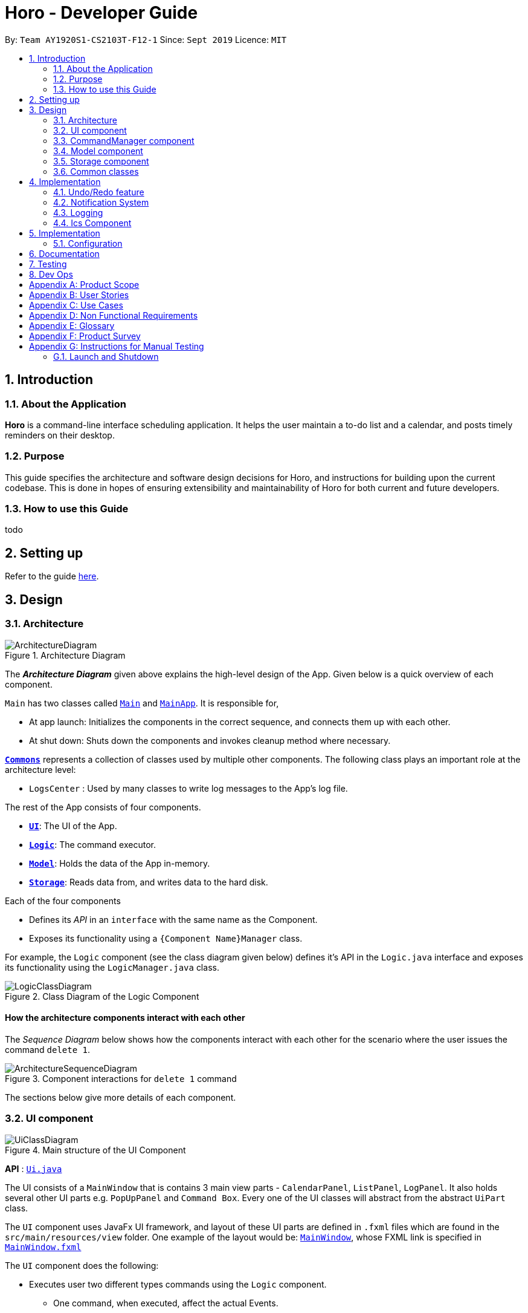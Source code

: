 = Horo - Developer Guide
:site-section: DeveloperGuide
:toc:
:toc-title:
:toc-placement: preamble
:sectnums:
:imagesDir: images
:stylesDir: stylesheets
:xrefstyle: full
ifdef::env-github[]
:tip-caption: :bulb:
:note-caption: :information_source:
:warning-caption: :warning:
endif::[]
:repoURL: https://github.com/AY1920S1-CS2103T-F12-1/main

By: `Team AY1920S1-CS2103T-F12-1`      Since: `Sept 2019`      Licence: `MIT`

== Introduction

=== About the Application
*Horo* is a command-line interface scheduling application. It helps the user maintain a to-do list and a calendar, and posts timely reminders on their desktop.

=== Purpose
This guide specifies the architecture and software design decisions for Horo, and instructions for building upon the current codebase. This is done in hopes of ensuring extensibility and maintainability of Horo for both current and future developers.


=== How to use this Guide
todo

== Setting up

Refer to the guide <<SettingUp#, here>>.

== Design

[[Design-Architecture]]
=== Architecture

.Architecture Diagram
image::ArchitectureDiagram.png[]

The *_Architecture Diagram_* given above explains the high-level design of the App. Given below is a quick overview of each component.

`Main` has two classes called link:{repoURL}/src/main/java/seedu/address/Main.java[`Main`] and link:{repoURL}/src/main/java/seedu/address/MainApp.java[`MainApp`]. It is responsible for,

* At app launch: Initializes the components in the correct sequence, and connects them up with each other.
* At shut down: Shuts down the components and invokes cleanup method where necessary.

<<Design-Commons,*`Commons`*>> represents a collection of classes used by multiple other components.
The following class plays an important role at the architecture level:

* `LogsCenter` : Used by many classes to write log messages to the App's log file.

The rest of the App consists of four components.

* <<Design-Ui,*`UI`*>>: The UI of the App.
* <<Design-Logic,*`Logic`*>>: The command executor.
* <<Design-Model,*`Model`*>>: Holds the data of the App in-memory.
* <<Design-Storage,*`Storage`*>>: Reads data from, and writes data to the hard disk.

Each of the four components

* Defines its _API_ in an `interface` with the same name as the Component.
* Exposes its functionality using a `{Component Name}Manager` class.

For example, the `Logic` component (see the class diagram given below) defines it's API in the `Logic.java` interface and exposes its functionality using the `LogicManager.java` class.

.Class Diagram of the Logic Component
image::LogicClassDiagram.png[]

[discrete]
==== How the architecture components interact with each other

The _Sequence Diagram_ below shows how the components interact with each other for the scenario where the user issues the command `delete 1`.

.Component interactions for `delete 1` command
image::ArchitectureSequenceDiagram.png[]

The sections below give more details of each component.

[[Design-Ui]]
=== UI component

.Main structure of the UI Component
image::UiClassDiagram.png[]

*API* : link:{repoURL}/blob/master/src/main/java/seedu/address/ui/Ui.java[`Ui.java`]

The UI consists of a `MainWindow` that is contains 3 main view parts - `CalendarPanel`, `ListPanel`, `LogPanel`. It also holds several other UI parts e.g. `PopUpPanel` and `Command Box`. Every one of the UI classes will abstract from the abstract `UiPart` class.

The `UI` component uses JavaFx UI framework, and layout of these UI parts are defined in `.fxml` files which are found in the `src/main/resources/view` folder. One example of the layout would be: link:{repoURL}/blob/master/src/main/java/seedu/address/ui/MainWindow.java[`MainWindow`], whose FXML link is specified in link:{repoURL}/blob/master/src/main/resources/view/MainWindow.fxml[`MainWindow.fxml`]




The `UI` component does the following:

* Executes user two different types commands using the `Logic` component.
** One command, when executed, affect the actual Events.
** The other command is executed to change the view of the UI. There are currently 3 main views in the application: `CalendarPanel`, `ListPanel`, `LogPanel`.
* It listens for any changes in the list of events using a listener:  link:{repoURL}/blob/master/src/main/java/seedu/address/model/listeners/EventListListener.java[`EventListListener`].
* It also listens for the output to the user with another listener: link:{repoURL}/blob/master/src/main/java/seedu/address/ui/listeners/UserOutputListener.java[`UserOutputListener`].

==== Calendar UI View

.Structure of the Calendar UI View
image::UiCalendarClassDiagram.png[]

The Calendar View is made up of the link:{repoURL}/blob/master/src/main/java/seedu/address/ui/panel/calendar/CalendarPanel.java[`CalendarPanel`], which holds several different other UI parts linked together to form the overall UI. In the Calendar View, it displays two UI parts of the Calendar: `CalendarScreen` and `TimelineView`.

link:{repoURL}/blob/master/src/main/java/seedu/address/ui/panel/calendar/CalendarScreen.java[`CalendarScreen`] is the screen which displays the calendar of a certain month and year to the user. It contains 6 x 7 instance of `CalendarGridDay`, which displays the days of the month.

link:{repoURL}/blob/master/src/main/java/seedu/address/ui/panel/calendar/TimelineView.java[`TimelineView`] is the screen which displays the timeline using 3 different classes which abstract from `TimelineView`.

* link:{repoURL}/blob/master/src/main/java/seedu/address/ui/panel/calendar/TimelineDayView.java[`TimelineDayView`] displays the timeline of a particular day in a certain month and year.
* link:{repoURL}/blob/master/src/main/java/seedu/address/ui/panel/calendar/TimelineWeekView.java[`TimelineWeekView`] displays the timeline of a particular week. The week is according to the `CalendarScreen`, where each row represents a week of a month.
* link:{repoURL}/blob/master/src/main/java/seedu/address/ui/panel/calendar/TimelineMonthView.java[`TimelineMonthView`] displays the timeline of a particular month in a certain year.

Each of these timeline will hold up to a certain amount of `CardHolder` depending on the type of `TimelineView`. Each of these `CardHolder` will then hold an amount of EventCards for displaying the event name and date.

==== List UI View

.Structure of the List UI View
image::UiListClassDiagram.png[]

The List View is made up of the link:{repoURL}/blob/master/src/main/java/seedu/address/ui/panel/list/ListPanel.java[`ListPanel`] which contains two lists views, `EventListView` and `TaskListView`

* link:{repoURL}/blob/master/src/main/java/seedu/address/ui/panel/list/EventListView.java[`EventListView`] displays the list of Events containing every piece of information of the Events.

* link:{repoURL}/blob/master/src/main/java/seedu/address/ui/panel/list/TaskListView.java[`TaskListView`] displays the list of Task, containing every piece of information of each Task. [__To be implemented__]

Similar to `TimelineView`, `EventListView` and `TaskListView` will contain a list of `Card`, but it will not be held in the `CardHolder`.

==== Log UI View

.Structure of the Log UI View
image::UiLogClassDiagram.png[]

The Log View is made up of the link:{repoURL}/blob/master/src/main/java/seedu/address/ui/panel/log/LogPanel.java[`LogPanel`] which contains several instances of `LogBox`.

link:{repoURL}/blob/master/src/main/java/seedu/address/ui/panel/log/LogBox.java[`LogBox`] displays literal information back to the user when it is called by `MainWindow` when it listens for a command.

[[Design-Logic]]
=== CommandManager component

==== Command

A `Command` is defined to be an immutable function, that can be invoked at any time, to perform any set of instructions. After executing the set of instructions, it will optionally return output to be displayed to the user.

In Horo, a `Command` implemented as an abstract class with an abstract `execute()` method. To create a new concrete command, extend from `Command` and implement `execute()`.

.Class diagram of Commands
image::CommandManager.png[]

If your concrete command requires any dependencies during execution, it is recommended to pass in the dependency from the constructor.

For example, if your command needs to be able to access `ModelManager`:
```
public class MyCommand extends Command {
	private final ModelManager model;
	MyCommand(ModelManager model) {
		this.model = model;
	}

	@Override
    CommandOutput execute() {
        this.model.doSomething();
		...
	}
}
```


==== CommandParser

A `CommandParser` is defined to be able to parse a `String` of user input, and return a `Command`.

In Horo, a `CommandParser` is implemented as a finite state machine (FSM). It parses user input token by token, and it transitions from state to state depending on the next token.

What the FSM is trying to do is tokenize user input into:

1. `Command keyword`
2. `Command phrase(s)`

A *command keyword* is defined as the first sequence of consecutive, non-whitespace characters of the user input. For the rest of this guide, a sequence of consecutive, non-whitespace characters will be referred to as a ‘word’. A word can be described in the form of a regular expression (regex) as `[^\s]+`.

Examples of valid command keywords:

- `exit`
- `add_event`
- `123`
- `😺`

A *command phrase* is defined as either a word, or multiple words delimited by whitespace surrounded by quotes. Command phrases come after a command keyword.

Examples of valid command phrases:

- `Horse`
- `”Homework”`
- `”Horo’s Birthday”`
- `”24/10/2019 07:00”`
- `’24/10/2019 07:00’`
- `--description`

A valid command contains exactly one command keyword, and zero or more command phrases.

`[keyword] [phrase] [phrase] [phrase] ...`

.State diagram of CommandParser
image::CommandParser.png[]

After tokenizing, the command keyword is sent to a `CommandKeywordParser`, which returns a `CommandBuilder`. The remaining command phrases are sent to the `CommandBuilder`, which returns the `Command` we want.


==== CommandKeywordParser

A `CommandKeywordParser` is defined to be able to parse a command keyword, and return a `CommandBuilder`.

In Horo, a `CommandKeywordParser` uses a `HashMap` to map a command keyword to a `Supplier<CommandBuilder>`.


==== CommandBuilder

A `CommandBuilder` is defined to be able to accept an arbitrary amount of command settings, and eventually create a `Command` using those settings.

In Horo, a `CommandBuilder` is implemented such that the entire definition of a `Command` is in the `CommandBuilder`. The `CommandBuilder` will use those definitions to automagically parse command phrases.

The definition of a command is split into two parts:

1. `Command argument(s)`
2. `Command option(s)`

A *command option* is defined to have a keyword and a list of arguments.
An *option’s keyword* is defined to be a command phrase.
An *option’s argument* is defined to be a command phrase that is not an option’s keyword. An option’s argument is a command phrase that lies after the option’s keyword.

Example of option’s keyword & arguments below. The option’s keyword is underlined:

- `+++<u>--description</u>+++ Horse`
- `+++<u>--tags</u>+++ Animal Cat Dog`
- `+++<u>-d</u>+++ Horse`

A *command argument* is defined to be a command phrase that is not an option’s keyword. This is similar to an option’s argument, except that the position of this argument in the user input is important. A command argument is a command phrase that lies after the command keyword, and before any command option’s keywords.

Example of command’s arguments below. The command’s keyword is underlined.

- `+++<u>add_event</u>+++ Horse “24/10/2019 10:00”`
- `+++<u>delete_event</u>+++ 1 2 3`

==== Argument

A command’s argument and an option’s argument are both considered an `Argument`. An argument will be parsed from a command phrase to another object. The `Argument` class is a generic class, where the type of the class defines what type of object the command phrase be parsed into.

For example, an `Argument<DateTime>` which receives “24/10/2019 10:00” will be parsed into a `DateTime` object.


==== Variable Argument

A `VariableArgument` is a special type of argument. A variable argument will be parsed from a list of command phrases to a list of similar type objects. The `VariableArgument` class is a generic class, where the type of the class defines what types of objects the command phrases should be parsed into. A variable argument can accept zero or more command phrases to be parsed.

For example, a `VariableArgument<Integer>` which receives {1, 2, 3} will be parsed into a list of Integers. `A VariableArgument<Integer>` which receives {} will be parsed into an empty list.


==== ArgumentList

A command is said to contain a list of arguments, and it’s options are said to contain a list of arguments too. Both are considered an `ArgumentList`. An `ArgumentList` is defined to contain zero or more `Arguments`, and zero or one `VariableArguments`.

Additionally, if a variable argument is defined, it will be treated as the last argument in the `ArgumentList`. This is because a variable argument can accept zero or more command phrases, which will prevent other arguments from receiving command phrases if it is not the last argument.

[[Design-Model]]
=== Model component

.Structure of the Model Component
image::ModelClassDiagram.png[]

*API* : link:{repoURL}/src/main/java/seedu/address/model/Model.java[`Model.java`]

The `Model`,

* stores a `UserPref` object that represents the user's preferences.
* stores the Address Book data.
* exposes an unmodifiable `ObservableList<Person>` that can be 'observed' e.g. the UI can be bound to this list so that the UI automatically updates when the data in the list change.
* does not depend on any of the other three components.

[NOTE]
As a more OOP model, we can store a `Tag` list in `Address Book`, which `Person` can reference. This would allow `Address Book` to only require one `Tag` object per unique `Tag`, instead of each `Person` needing their own `Tag` object. An example of how such a model may look like is given below. +
 +
image:BetterModelClassDiagram.png[]

[[Design-Storage]]
=== Storage component

.Structure of the Storage Component
image::StorageClassDiagram.png[]

*API* : link:{repoURL}/src/main/java/seedu/address/storage/Storage.java[`Storage.java`]

The `Storage` component,

* can save `UserPref` objects in json format and read it back.
* can save the Address Book data in json format and read it back.

[[Design-Commons]]
=== Common classes

Classes used by multiple components are in the `seedu.addressbook.commons` package.

== Implementation

This section describes some noteworthy details on how certain features are implemented.

// tag::undoredo[]
=== Undo/Redo feature
==== Implementation Details

The undo/redo mechanism is facilitated by `UndoRedoManager`, which contains `undoStateList` - a history of `UndoRedoStates`. Each `UndoRedoState` object contains two lists: one to store `EventSources` and the other to store `TaskSources`, together representing the state of all event and task data at that point in time. UndoRedoManager also contains a `currentStateIndex`, which keeps track of the index of the `UndoRedoState` being used presently.

A key point to take note of is that `ModelManager` contains an `eventList` (a list of `EventSources`) and a `taskList` (a list of `TaskSources`), both of which cannot be reinitialized. This is because these two lists are directly in sync with the GUI; changes to these specific list instances are reflected as changes to the GUI, but changes to other copies of `EventSource` or `TaskSource` lists will not affect the GUI. Hence, the history of `UndoRedoStates` held by `UndoRedoManager` stores deep-copies of `EventSource` and `TaskSource` lists. Should there be a need to revert back to a past or future state (if undo or redo is called), these lists will retrieve their data from the appropriate copy of `UndoRedoState` in the list of duplicates.

`UndoRedoManager` also implements the following operations:

* `UndoRedoManager#commit(UndoRedoState state)` -- Adds the new state (which contains a deep-copied version of `TaskSource` and `EventSource` lists) to the `undoStateList`
* `UndoRedoManager#undo()` -- Restore `eventList` and `taskList` in `ModelManager` to their previous versions from the appropriate duplicate in `undoStateList` via an `UndoRedoListener`
* `UndoRedoManager#redo()` -- Restore `eventList` and `taskList` in `ModelManager` to their future versions from the appropriate duplicate in `undoStateList` via an `UndoRedoListener`
* `UndoRedoManager#clearFutureHistory()` -- Delete all duplicates of `UndoRedoState` that occur in `undoStateList` after the index given by the `currentStateIndex`

The `UndoCommand` and `RedoCommand` will interact directly with `UndoRedoManager` while other state-changing commands (such as adding or deleting tasks) will interact only with `ModelManager`.

There are three key *Listener* interfaces that help us achieve the desired undo-redo functionality:

* `EventListListener`
* `TaskListListener`
* `UndoRedoListener`

The `UndoRedoManager` implements the `EventListListener` interface’s method `onEventListChange(List<EventSource> events)` to “listen” for any changes to `ModelManager`’s `eventList`. (e.g. when an event is added or deleted) If such a change exists, it will be handled by first calling `UndoRedoManager#clearFutureHistory()`, instantiating a `UndoRedoState` with a deep-copied version of the `taskList` and the modified `eventList`, and calling `UndoRedoManager#commit(UndoRedoState state)` to commit this state. `UndoRedoManager` also implements `TaskListListener` in the same fashion, except that changes to the `taskList` are “listened” to rather than the `eventList`.

The `ModelManager` implements the `UndoRedoListener` interface’s method `onUndoRedo(UndoRedoState state)` to “listen” for any undo or redo being executed. This will be handled by updating `ModelManager`’s `eventList` and `taskList` data to match the data of the `UndoRedoState` with index `currentStateIndex` in `undoStateList`.

Given below is an example usage scenario and how the undo/redo mechanism behaves at each step.

Step 1. The user runs the program for the first time. The `UndoRedoManager` will be initialized with the initial `undoStateList`. An `UndoRedoState` will be added to `undoStateList` and the `currentStateIndex` will point to that single `undoRedoState` in the list.

image::UndoRedoState0.png[]

Step 2. The user executes `add_event “Suntec City Computer Fair” --at “17/11/2019 12:00”`. The event will be added to `ModelManager`’s `eventList`. Then, `UndoRedoManager#onEventListChange(List<EventSource> events)` will be called (as there has been a change to the `eventList`), clearing all future states beyond the `currentStateIndex` as they are no longer useful. In this particular case, there are no future states to be cleared. Then, the modified `eventList` and `taskList` will be deep-copied and a new `UndoRedoState` containing the deep-copies will be added to `undoStateList`. The `currentStateIndex` is incremented by one to contain the index of the newly inserted undo redo state.

image::UndoRedoState1.png[]

[NOTE]
If a command fails its execution, it will not result in any change to `ModelManager#eventList` or `ModelManager#taskList`. Hence, there is no change to trigger the listener methods and thus no `UndoRedoState` will be saved to `undoStateList`.

Step 3. Suppose the user decides that adding the task was a mistake. He/she then executes the undo command to rectify the error. The undo command will decrement the `currentStateIndex` by one to contain the index of the previous undo redo state, thereafter triggering the `UndoRedoListener#onUndoRedo` method. This method updates `ModelManager`’s `eventList` and `taskList` data to match the data of the `UndoRedoState` with index `currentStateIndex` in `undoStateList`.

image::UndoRedoState2.png[]

[NOTE]
If the `currentStateIndex` is 0, pointing to the initial undo redo state, then there are no previous undo redo states to restore. The undo command uses `UndoRedoManager#canUndo()` to check if this is the case. If so, it will return an error to the user rather than attempting to perform the undo.

The following sequence diagram shows how the undo operation works:

image::UndoSequenceDiagram.png[width=100%]

NOTE: The lifeline for `UndoCommand` should end at the destroy marker (X) but due to a limitation of PlantUML, the lifeline reaches the end of diagram.

The redo command does the opposite — it calls `UndoRedoManager#redo()`, which increments the `currentStateIndex` by one to contain the index of the previously undone state. The `UndoRedoListener` then causes `ModelManager#eventList` and `ModelManager#taskList` to reset their data to this state’s list data.

[NOTE]
If the `currentStateIndex` is at index `undoStateList.size() - 1`, pointing to the latest undo redo state, then there are no undone undo redo states to restore. The `redo` command uses `UndoRedoManager#canRedo()` to check if this is the case. If so, it will return an error to the user rather than attempting to perform the redo.

Step 4. The user decides to execute the command `log`. Non-state-changing commands such as `log` do not manipulate task and event data. Since no changes to `taskList` or `eventList` have been made, the listener methods will not be triggered and no `UndoRedoState` will be saved to `undoStateList`. Thus, the `undoStateList` remains unchanged.

image::UndoRedoState3.png[]

Step 5. The user executes `delete_event 1`, removing the event from `ModelManager`’s `eventList`. `UndoRedoManager#onEventListChange(List<EventSource> events)` will be called (as there has been a change to the `eventList`), purging all future states beyond the `currentStateIndex` as they are no longer useful. Then, the modified `eventList` and `taskList` will be deep-copied and a new `UndoRedoState` containing the deep-copies will be added to `undoStateList`. The `currentStateIndex` is incremented by one to contain the index of the newly inserted undo redo state.

image::UndoRedoState4.png[]

The following activity diagram summarizes what happens when a user executes a new command:

image::CommitActivityDiagram.png[]

==== Design Considerations

===== Aspect: How undo & redo executes

* **Alternative 1 (current choice):** Saves `EventSource` and `TaskSource` data every time a change has been made.
** Pros: Easy to understand and implement.
** Cons: Performance issues may arise due to the relatively larger memory usage required.
* **Alternative 2:** Individual command knows how to undo/redo by itself; inverse functions have to be implemented (if I undo the deletion of a person, it would be equivalent to adding him back to the list)
** Pros: Uses less memory as we only need to keep track of what commands have been executed and their parameters, as opposed to storing all task and event data between every change.
** Cons: Every command will have to be implemented twice, since their inverse operations will all be different. This is compounded by the fact that we have to ensure the correctness of every inverse operation individually as well.
// end::undoredo[]

// tag::notification[]
=== Notification System
==== Class Architecture
.Class diagram for Notification System
image::NotificationClassDiagram.png[]

The Notification System is facilitated by the  `NotificationManager`, which is found in the Logic component. Other constituent classes of the Notification System can be found in the Logic and UI components, depending on their functionality. These classes and their functionalities are listed below:

===== *Logic Classes*
Logic classes are responsible for deciding if a notification should be posted. As with other components, their functionality is accessed through the `NotificationManager` class. The `NotificationManager` class maintains a reference to a `NotificationCheckingThread` as well as a `SystemTrayCommunicator`.

The logic classes of the Notification System can be found under the `notification` package under the `Logic` component.

- The `NotificationCheckingThread` is a daemon thread that runs in parallel with the main application. It checks for new notifications to post every minute.
- The `NotificationChecker` is responsible for checking `Model` for any notifications that need to be posted.
{empty} +

===== *UI Classes*
UI classes are responsible for displaying notifications to the user.

The UI classes of the Notification System can be found under the `systemtray` package under the `ui` component.

- The `PopupListener` class is the main channel of communication between the logic and UI classes. When a notification needs to be posted, it will relay the information from the logic to UI classes.
- The `SystemTrayCommunicator` handles posting notifications and displaying the app's icon on the System Tray. It listens to the `NotificationCheckingThread` through a `PopupListener`.
- The `PopupNotification` class carries the information that will be posted to a popup notification.
- The `NotificationClickActionListener` is called when the user clicks on a popup notification.
{empty} +

==== Class Activity
As with other Manager classes, an instance of the  `NotificationManager` is created upon the starting of MainApp. The NotificationManager proceeds to initialize and run a `NotificationCheckingThread`, as well as a `SystemTrayCommunicator`. Upon being started, the `NotificationCheckingThread` will enter a `notificationCheckingLoop` by calling its method of the same name.

To give a better explanation of how the `NotificationCheckingThread` works, a single run of its loop is illustrated below:

.Sequence diagram for NotificationCheckingThread's main loop
image::NotificationCheckingLoopSequenceDiagram[]

Step 1. The `NotificationCheckingThread` calls the `NotificationChecker` to generate `PopupNotification`s through a call to `NotificationChecker#getListOfPopupNotifications()`

Step 2. For each `PopupNotification` generated by the NotificationChecker, a call to `PopupListener#notify()` is made.

Step 3. This prompts the `SystemTrayCommunicator` to post a new notification.

Step 4. The `NotificationCheckingThread` sleeps until the start of the next minute, found by the method `NotificationCheckingThread#findMillisecondsToNextMinute()`.

==== Design Considerations
===== Aspect: How the Notification system should run
* **Alternative 1 (current choice):** Running the Notification system as a separate thread in the same application
** Pros: Easier to implement and test.
** Cons: The user would have to leave the application on if they always wanted to be notified.
* **Alternative 2:** Running the Notification system as a background application
** Pros: This would allow notifications to be posted to the user's desktop even if the Horo main app were not open.
** Cons: This would require the creation of a separate application that the user would have to install on their computer. Because different Java applications are ran in different instances of Java Virtual Machines, this could vastly complicate implementation as the Notification System and the rest Horo would be unable to interact directly.

Alternative 1 was eventually chosen as it was simpler to implement and test, and remain within the initial scope of Horo's development. The application can be potentially changed to use Alternative 2 in the future.

// end::notification[]

=== Logging

We are using `java.util.logging` package for logging. The `LogsCenter` class is used to manage the logging levels and logging destinations.

* The logging level can be controlled using the `logLevel` setting in the configuration file (See <<Implementation-Configuration>>)
* The `Logger` for a class can be obtained using `LogsCenter.getLogger(Class)` which will log messages according to the specified logging level
* Currently log messages are output through: `Console` and to a `.log` file.

*Logging Levels*

* `SEVERE` : Critical problem detected which may possibly cause the termination of the application
* `WARNING` : Can continue, but with caution
* `INFO` : Information showing the noteworthy actions by the App
* `FINE` : Details that is not usually noteworthy but may be useful in debugging e.g. print the actual list instead of just its size

[[Design-Ics]]
=== Ics Component

*API* : link:{repoURL}/src/main/java/seedu/address/ics/IcsParser.java[`IcsParser.java`]

The ICS component is made up of two parts: ICS file importer, and ICS file exporter.

The file importer makes use of a custom parser that converts files with the `.ics` file extension
to `EventSource` objects in Horo.

The file exporter takes the `EventSource` objects stored in the `Model` singleton object and
generates ICS String representations of them. Check out the
link:https://en.wikipedia.org/wiki/ICalendar[ICalendar Wiki Page] for more information on the specifications.


* Can export Horo's save data as a file
The `ICS` Component,with a `.ics` extension.
* Can import other Horo's save data from a `.ics` file.


== Implementation

[[Implementation-Configuration]]
=== Configuration

Certain properties of the application can be controlled (e.g user prefs file location, logging level) through the configuration file (default: `config.json`).

== Documentation

Refer to the guide <<Documentation#, here>>.

== Testing

Refer to the guide <<Testing#, here>>.

== Dev Ops

Refer to the guide <<DevOps#, here>>.

[appendix]
== Product Scope

*Target user profile*:

* is a student
* has a need to manage their Events and Tasks for visualization.
* requires reminders for their Events and Tasks.
* prefer desktop apps over other types
* can type fast
* prefers typing over mouse input
* is reasonably comfortable using CLI apps

*Value proposition*: manage Reminders as well as viewing Events and Tasks much faster than a typical mouse/GUI driven app

[appendix]
== User Stories

Priorities: High (must have) - `* * \*`, Medium (nice to have) - `* \*`, Low (unlikely to have) - `*`

[width="59%",cols="22%,<23%,<25%,<30%",options="header",]
|=======================================================================
|Priority |As a ... |I want to ... |So that I can...
|`* * *` |new user |see usage instructions |refer to instructions when I forget how to use the App

|`* * *` |user |add an Event or Task |keep track of an Event or Task that I have in the future

|`* * *` |user |delete an Event or Task |remove the Event or Task I no longer need.

|`* * *` |user |find an Event or Task by name |locate the details of the Event or Task without having to go through the entire list

|`* * *` |user |find an Event or Task by tags|remember the details of the Event or Task that I forget about

|`* * *` |user|undo and redo commands |undo any commands which wrongly inputted

|`* * *` |user|edit my Events and Tasks |change the details of the event, be it location, date or time

|`* * *` |user that works on multiple computer |port my data between computers |keep track on all my computers.

|`* * *` |student |have constant reminders to track the deadline of my assignments |not forget to complete and submit them

|`* * *` |student |keep track of how long it takes for me to complete a task |gauge how long I will need to take for future similar tasks

|`* * *` |student with weekly assignments and lectures |have my reminders to be recurring | be reminded without having to input the information in again

|`* * *` |busy student |have a convenient way to visually see my assignments and projects |complete them in the right priority

|`* * *` |busy user |be informed if any different events clash with each other |understand which event to prioritize or reschedule

|`* *` |user |add a contacts | add them into Events to remind myself who I am meeting up with

|`* *` |user |archive my completed Tasks | remind myself if I complete a task but forgot about it

|`* *` |user |create custom commands that contain the execution of multiple sub-commands |quickly input in a command without the need to edit it

|`* *` |student |visualize my timetable |plan for when it is time to take a break from studying

|`* *` |student |find a time for my project teammates to meet up |schedule a meeting without clashing together with other events

|`*` |user |import contacts in vCard format| integrate them with my events

|`*` |user |export contacts in vCard format | integrate them with my other computers

|`*` |student |keep track of sub-tasks in a main task | know my current progress in a report

|=======================================================================

_{More to be added}_

[appendix]
== Use Cases

(For all use cases below, the *System* is the `Horo` and the *Actor* is the `user`, unless specified otherwise)

[discrete]
=== Use case 1: Add a Task

*MSS*

1.  User requests to add a Task
2.  Horo replies that the Task has been added
+
Use case ends.

*Extensions*

* 1a. The user adds additional sub-commands to the Task command
+
Use case ends.


* 2a. The given add Task command is of the wrong format.
+
[none]
** 2a1. Horo displays an error message.
+
Use case resumes at step 1.

[discrete]
=== Use case 2: Delete a Task

*MSS*

1.  User requests to delete a specific Task from the already displayed list
2.  Horo deletes the Task
+
Use case ends.

*Extensions*

[none]
* 2a. The given delete Task command is of the wrong format.
+
[none]
** 2a1. Horo displays an error message.
+
Use case resumes at step 1.

[discrete]
=== Use case 3: Find a Task by name

*MSS*

1.  User requests to find a Task
2.  Horo displays the list of Task with the keywords found in its name
+
Use case ends.

*Extensions*

[none]
* 2a. The given find Task command is of the wrong format.
+
[none]
** 2a1. Horo displays an error message.
+
Use case resumes at step 1.

[discrete]
=== Use case 4: Undo and Redo commands

*MSS*

1.  User requests to add an Task
2.  Horo replies that the Task has been added
3.  User requests to undo the command
4.  Horo replies that the previous command has been undone
+
Use case ends.

*Extensions*

* 1a. The user adds additional sub-commands to the Task command
+
Use case ends.

* 2a. The given add Task command is of the wrong format.
+
[none]
** 2a1. Horo displays an error message.
Use case resumes at step 1

* 4a. User decides the to Redo the added Task
+
[none]
** 3a1. Horo replies that the added Task has been redone
+
Use case ends

[discrete]
=== Use case 5: Edit a Task

*MSS*

1.  User requests to add a Task
2.  Horo replies that the Task has been added
3.  User request to edit a Task with the sub-commands
4.  Horo replies that the Task has been edited
+
Use case ends.

*Extensions*

* 1a. The user adds additional sub-commands to the Task command
+
Use case ends.

* 2a. The given add Task command is of the wrong format.
+
[none]
** 2a1. Horo displays an error message.
+
Use case resumes at step 1.

* 4a. The given edit Task command is of the wrong format.
+
[none]
** 4a1. Horo displays an error message.
+
Use case resumes at step 3.
+
_{More to be added}_

[appendix]
== Non Functional Requirements

.  Should work on any <<mainstream-os,mainstream OS>> as long as it has Java `11` or above installed.
.  Should be able to hold up to 1000 Events and Tasks without a noticeable sluggishness in performance for typical usage.
.  Should function on both `32-bit environment` and `64-bit environment`
.  Should work without any internet required.
.  A user with above average typing speed for regular English text (i.e. not code, not system admin commands) should be able to accomplish most of the tasks faster using commands than using the mouse.
.


_{More to be added}_

[appendix]
== Glossary

[[mainstream-os]] Mainstream OS::
Windows, Linux, Unix, OS-X

[[event]] Event::
A thing that happens or takes place during a certain period of time, or of a general time.

[[task]] Task::
A piece of work that is to be completed or taken note of.

[appendix]
== Product Survey

*reminder-bot on Discord*

Author: JellyWX

Pros:

* A reminder bot on a popular voice and text chat application
* Capable of parsing english language as compared to CLI styled commands

Cons:

* Lack of visualization of the Events and Tasks
* Parsing english language makes it slower to type with a longer requirement as compared to CLI styled commands

*Google Calendar*

Company: Google

Pros:

* A Calendar application that is capable of storing Events and Tasks as well.
* Mostly uses GUI for interaction with user instead of having CLI, favouring to the common crowd.

Cons:

* Mostly uses GUI for interaction with user instead of having CLI, which does not favour those who prefers CLI.
* It requires an account to be usable.
* The desktop version requires a browser, which in turn requires Internet and hence not offline.

[appendix]
== Instructions for Manual Testing

Given below are instructions to test the app manually.

[NOTE]
These instructions only provide a starting point for testers to work on; testers are expected to do more _exploratory_ testing.

=== Launch and Shutdown

. Initial launch

.. Download the jar file and copy into an empty folder
.. Double-click the jar file +
   Expected: Shows the GUI with a set of sample contacts. The window size may not be optimum.

. Saving window preferences

.. Resize the window to an optimum size. Move the window to a different location. Close the window.
.. Re-launch the app by double-clicking the jar file. +
   Expected: The most recent window size and location is retained.

_{ more test cases ... }_

